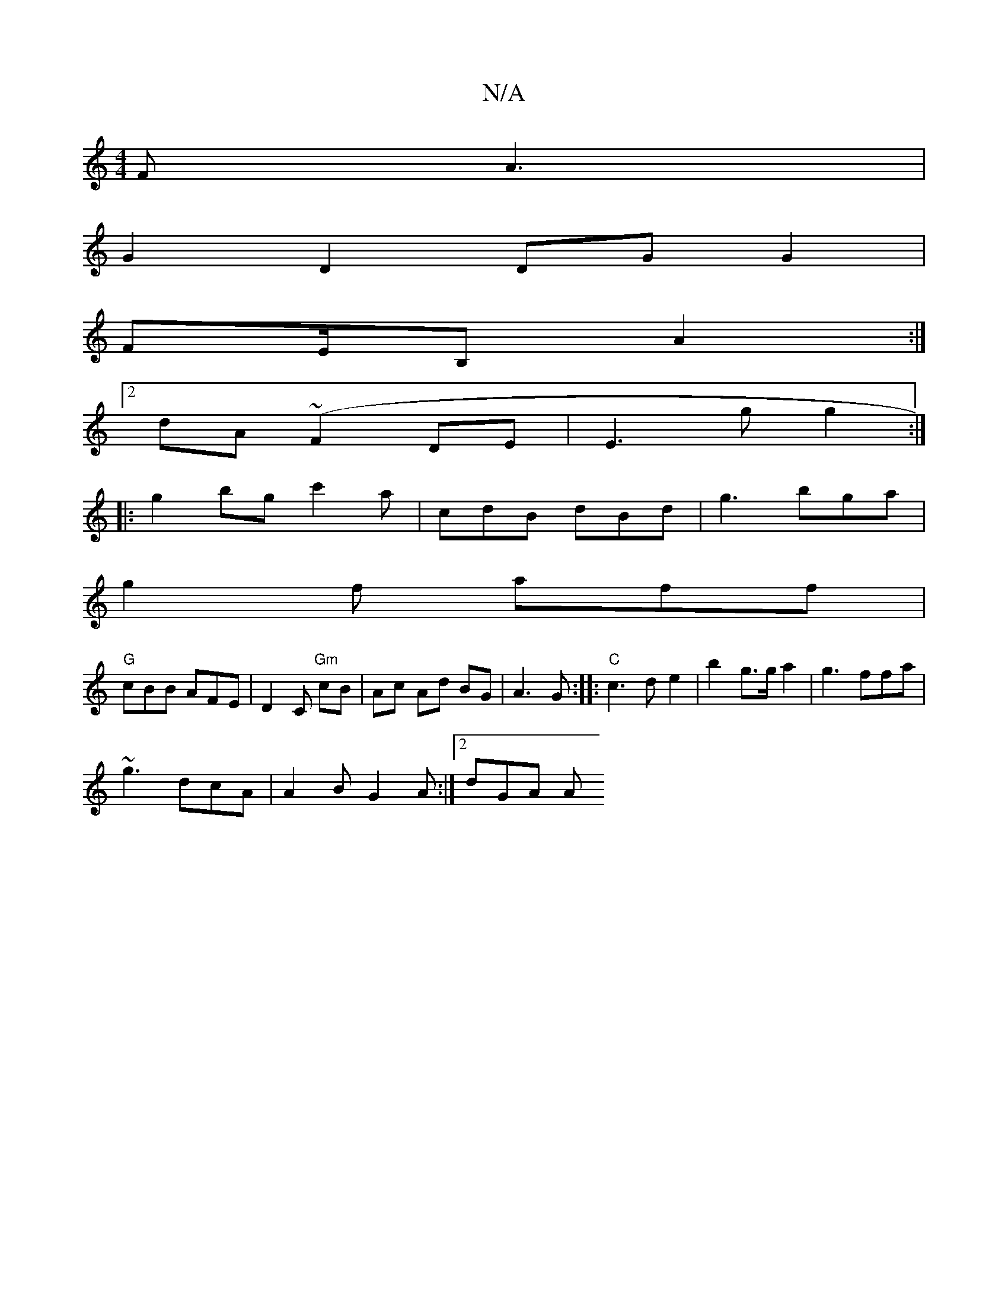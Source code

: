 X:1
T:N/A
M:4/4
R:N/A
K:Cmajor
FA3|
G2 D2 DG G2|
FE/B, A2:|
[2 dA(~F2 DE | E3g g2 :|
|: g2 bg c'2a|cdB dBd|g3 bga|
g2f aff|
"G"cBB AFE | D2C "Gm"cB |Ac Ad BG|A3 G :|: "C"c3d e2 | b2 g3/2g/ a2 | g3 ffa | 
~g3 dcA | A2B G2A :|2 dGA A
